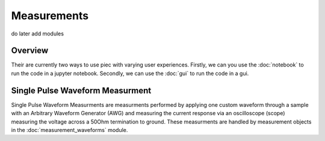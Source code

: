 Measurements
=====

do later add modules

Overview
------------

Their are currently two ways to use piec with varying user experiences.
Firstly, we can you use the :doc:`notebook` to run the code in a jupyter notebook.
Secondly, we can use the :doc:`gui` to run the code in a gui.

Single Pulse Waveform Measurment
------------

Single Pulse Waveform Measurments are measurments performed by applying one custom waveform through a sample with an 
Arbitrary Waveform Generator (AWG) and measuring the current response via an oscilloscope (scope) measuring the voltage across a 50Ohm
termination to ground. These measurments are handled by measurement objects in the :doc:`measurement_waveforms` module.